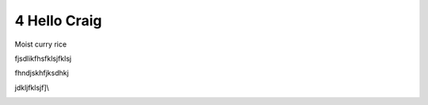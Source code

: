 4 Hello Craig
=============

Moist curry rice

fjsdlikfhsfklsjfklsj

fhndjskhfjksdhkj

jdkljfklsjf]\\

.. image:: media/4.1.1_three_dogs.jpg
   :width: 4.875in
   :height: 3.25in
